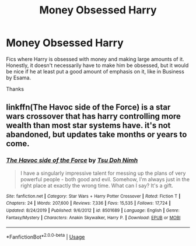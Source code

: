 #+TITLE: Money Obsessed Harry

* Money Obsessed Harry
:PROPERTIES:
:Author: GhostPaths
:Score: 15
:DateUnix: 1590366442.0
:DateShort: 2020-May-25
:FlairText: Request
:END:
Fics where Harry is obsessed with money and making large amounts of it. Honestly, it doesn't necessarily have to make him be obsessed, but it would be nice if he at least put a good amount of emphasis on it, like in Business by Esama.

Thanks


** linkffn(The Havoc side of the Force) is a star wars crossover that has harry controlling more wealth than most star systems have. it's not abandoned, but updates take months or years to come.
:PROPERTIES:
:Author: sahge_
:Score: 1
:DateUnix: 1590378498.0
:DateShort: 2020-May-25
:END:

*** [[https://www.fanfiction.net/s/8501689/1/][*/The Havoc side of the Force/*]] by [[https://www.fanfiction.net/u/3484707/Tsu-Doh-Nimh][/Tsu Doh Nimh/]]

#+begin_quote
  I have a singularly impressive talent for messing up the plans of very powerful people - both good and evil. Somehow, I'm always just in the right place at exactly the wrong time. What can I say? It's a gift.
#+end_quote

^{/Site/:} ^{fanfiction.net} ^{*|*} ^{/Category/:} ^{Star} ^{Wars} ^{+} ^{Harry} ^{Potter} ^{Crossover} ^{*|*} ^{/Rated/:} ^{Fiction} ^{T} ^{*|*} ^{/Chapters/:} ^{24} ^{*|*} ^{/Words/:} ^{207,600} ^{*|*} ^{/Reviews/:} ^{7,336} ^{*|*} ^{/Favs/:} ^{15,535} ^{*|*} ^{/Follows/:} ^{17,724} ^{*|*} ^{/Updated/:} ^{8/24/2019} ^{*|*} ^{/Published/:} ^{9/6/2012} ^{*|*} ^{/id/:} ^{8501689} ^{*|*} ^{/Language/:} ^{English} ^{*|*} ^{/Genre/:} ^{Fantasy/Mystery} ^{*|*} ^{/Characters/:} ^{Anakin} ^{Skywalker,} ^{Harry} ^{P.} ^{*|*} ^{/Download/:} ^{[[http://www.ff2ebook.com/old/ffn-bot/index.php?id=8501689&source=ff&filetype=epub][EPUB]]} ^{or} ^{[[http://www.ff2ebook.com/old/ffn-bot/index.php?id=8501689&source=ff&filetype=mobi][MOBI]]}

--------------

*FanfictionBot*^{2.0.0-beta} | [[https://github.com/tusing/reddit-ffn-bot/wiki/Usage][Usage]]
:PROPERTIES:
:Author: FanfictionBot
:Score: 2
:DateUnix: 1590378536.0
:DateShort: 2020-May-25
:END:

